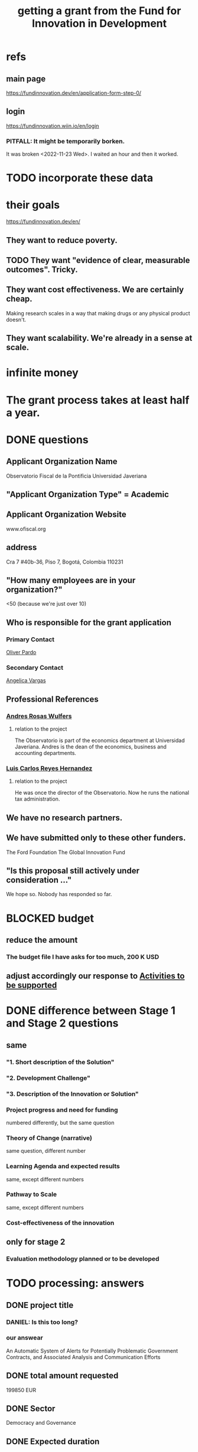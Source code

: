 :PROPERTIES:
:ID:       ece43518-7a0b-44b8-88c3-979337b6a5a0
:ROAM_ALIASES: "grant, Fund for Innovation in Development" "Fund for Innovation in Development, grant"
:END:
#+title: getting a grant from the Fund for Innovation in Development
* refs
** main page
   https://fundinnovation.dev/en/application-form-step-0/
** login
   https://fundinnovation.wiin.io/en/login
*** PITFALL: It might be temporarily borken.
    It was broken <2022-11-23 Wed>.
    I waited an hour and then it worked.
* TODO incorporate these data
* their goals
  https://fundinnovation.dev/en/
** They want to reduce poverty.
** TODO They want "evidence of clear, measurable outcomes". Tricky.
** They want cost effectiveness. We are certainly cheap.
   Making research scales in a way that
   making drugs or any physical product doesn't.
** They want scalability. We're already in a sense at scale.
* infinite money
* The grant process takes at least half a year.
* DONE questions
** Applicant Organization Name
   Observatorio Fiscal de la Pontificia Universidad Javeriana
** "Applicant Organization Type" = Academic
** Applicant Organization Website
   www.ofiscal.org
** address
   Cra 7 #40b-36, Piso 7, Bogotá, Colombia 110231
** "How many employees are in your organization?"
   <50
   (because we're just over 10)
** Who is responsible for the grant application
*** Primary Contact
    [[id:70018c94-b809-401f-9d09-fc830691acf8][Oliver Pardo]]
*** Secondary Contact
    [[id:12e74442-cac8-4ff8-878b-5bc58e340266][Angelica Vargas]]
** Professional References
*** [[id:55acc2c8-5f9a-4509-9d78-a03b306915e6][Andres Rosas Wulfers]]
**** relation to the project
     The Observatorio is part of the economics department at Universidad Javeriana. Andres is the dean of the economics, business and accounting departments.
*** [[id:e3c8bb04-2d61-4255-b3da-76274f576342][Luis Carlos Reyes Hernandez]]
**** relation to the project
     He was once the director of the Observatorio. Now he runs the national tax administration.
** We have no research partners.
** We have submitted only to these other funders.
   The Ford Foundation
   The Global Innovation Fund
** "Is this proposal still actively under consideration ..."
   We hope so. Nobody has responded so far.
* BLOCKED budget
** reduce the amount
*** The budget file I have asks for too much, 200 K USD
** adjust accordingly our response to [[id:e8ae3698-d403-4f78-b7da-038c5cf675d9][Activities to be supported]]
* DONE difference between Stage 1 and Stage 2 questions
** same
*** "1. Short description of the Solution"
*** "2. Development Challenge"
*** "3. Description of the Innovation or Solution"
*** Project progress and need for funding
    numbered differently, but the same question
*** Theory of Change (narrative)
    same question, different number
*** Learning Agenda and expected results
    same, except different numbers
*** Pathway to Scale
    same, except different numbers
*** Cost-effectiveness of the innovation
** only for stage 2
*** Evaluation methodology planned or to be developed
* TODO processing: answers
** DONE project title
   :PROPERTIES:
   :ID:       c224ac6b-6bab-4c59-b0ce-cc51fa4cf138
   :END:
*** DANIEL: Is this too long?
*** our answear
    An Automatic System of Alerts for Potentially Problematic Government Contracts, and Associated Analysis and Communication Efforts
** DONE total amount requested
   199850 EUR
** DONE Sector
   Democracy and Governance
** DONE Expected duration
   24 months
** DONE [[id:85a5318b-8b3e-4d9e-bd4d-d5d443c12401][short description]]
** DONE "Development Challenge"
*** their question
    What is the problem that you are targeting and how does it affect the lives of people living in poverty and/or marginalized populations? How would solving this problem improve people's lives? How many people does this issue impact both in the country/countries you are working in and globally? Please explain who, specifically, is impacted by the problem (e.g., different genders, age groups, income levels, marginalized populations, etc.).
*** our answer
Public contract spending in Colombia is opaque. This results in official impunity, the misuse and misappropriation of funds, and voter apathy – the last of which entrenches poor governance.

On paper, Colombia provides a wealth of services to every population, particularly its most vulnerable – healthcare (which is socialized), education, public housing, sanitation, energy, infrastructure, security, justice, and countless others. In practice, however, much of this spending is wasted or stolen. Those with the means spend to secure better services from the private sector. Those without suffer red tape and long queues for shoddy services. Ambulances can take hours to arrive. Police often simply don't. Ordinary citizens pay the price in time, money, health, security, justice and economic growth. Colombians would have more of all of those things, if government funds were better spent.

Greater transparency would result not just in better spending. It would also, by making officials accountable for their actions, improve democratic outcomes, specifically citizen participation and candidate quality. The government would not only better fulfill its existing promises, but make better ones in the future.

These issues affect, and hence our solution would help, every one of Colombia's 50 million citizens. It would particularly help those citizens who are unable to secure private alternatives to government-provided services -- a group that constitutes more than 90% of the population.
** DONE [[id:cf93884b-a3e2-4dae-ba7b-2aeb46db1660][Description of the Innovation or Solution]]
** DONE "Gender Equality"
   :PROPERTIES:
   :ID:       dfd72ac4-d488-4cf9-bb1f-dd2b39dbbfce
   :END:
*** their question
    How have you considered gender equality in the design of your innovation? How can its implementation contribute to reducing gender inequalities? Note that additional information on gender is also expected in response to the questions below, including theory of change, expected impact, project team and prospects for scaling up.
*** our answer
Our project will improve gender equality in three ways.

(1) Adequate provision of government services is especially important to the most vulnerable populations. To the extent -- which is substantial -- that women and female-led households have, on average, fewer resources than men and male-led households, our work will further gender equality.

(2) The databases of public contracts in Colombia include a flag for projects intended to benefit women specifically. Whenever our work detects suspicious information in such contracts, it will permit citizen oversight of a sort that can benefit the women for whom the spending was intended.

(3) Furthermore, where it is possible, we will monitor for gender parity in the contracts themselves. This will be possible when a contract involves enough sub-contracts that the fractions going to men and women can be considered statistically meaningful evidence of unequal gender treatment.
** DONE theory of change
*** their question
    The “Theory of Change” describes a strategy or blueprint for achieving a desired long-term goal. The theory of change identifies the prerequisites, pathways, and interventions needed to achieve that goal. A theory of change should include an identification of needs, inputs, outputs, intermediate outcomes, and final outcomes. It allows you to build a clear narrative and highlight the causal chain of events and assumptions that explain your innovation and its impact on people. Please describe the theory of change behind your innovation (how the solution will lead to the desired results). Please specify the assumptions on which it is based, and your level of confidence around these assumptions. Please also explain the parts of the theory of change for which you already have evidence, and the parts for which evidence remains to be established. Further, please specify how a perspective of gender is integrated within your theory of change.Please state the intended impact of your innovation as a result of the activities proposed in this application, clearly stating the primary result you wish to achieve as well as any additional outcomes expected (e.g., impacts on gender, health outcomes, household income change, etc.). Note that you can also illustrate your Theory of Change with the help of a diagram by uploading an image of it (JPEG or PNG format) in Question 6.2 (highly recommended). If you upload a diagram in Question 5.2, please also respond to Question 5.1 with a narrative explanation of the diagram provided.
*** our answer
    :PROPERTIES:
    :ID:       9e6d77be-38fd-467d-aeb8-41fbea9d98bb
    :END:
The work required consists of the following stages:
(*) Learn to parse each of the remaining databases. (We can already parse some of them.)
(*) Label a set of training data, identifying suspicious- and ordinary-looking contracts.
(*) Experiment with supervised learning architectures. Select one.
(*) Experiment with unsupervised learning algorithms. Select one.
(*) Train both algorithms and integrate them.
(*) Code a process to scrape the databases for updates.
(*) Code a process to regularly publish suspicious contracts to one of our websites, so that they are available to any internet user.
(*) Share the system's results with lawmakers and the media.
(*) Share the results in live colloquia, inviting academics, journalists and congresspeople.

The project relies on the following assumptions, each of which we present together with the probability we assign it:
(*) 95%: The online DBs will continue to exist.
(*) 95%: The online DBs will continue to be parseable.
(*) 99%: We will continue to be permitted to publish the data and host our colloquia.
(*) 99%: Our work will continue to attract attention, fuel debate, and enable citizen oversight.
(*) 95%: Citizen oversight will continue to result in changes in government policy.
(*) 80%: The project will take two years.

The potential benefits of this program are literally too many to count, but three of the most salient are these:
(*) Better provision of healthcare. This will benefit almost everybody, but it will disproportionately benefit the poorest, families with children, and caretakers (which are disproportionately women).
(*) Better infrastructure, which has the direct effects of economic growth, higher wages, better employment, and better sanitation (hence public health).
(*) Better education. This benefits not just the young, but also anyone who takes care of them (which again in Colombia is disproportionately women), and anyone who shares a household and hence resources with children.
(*) Greater public safety. This, like infrastructure, enables people to spend more time at work, studying, or engaging in leisure. These benefits accrue disproportionately to the vulnerable populations, since wealthier ones have already bought a greater measure of safety from the private sector.
** DONE picture of theory of change
   [[/home/jeff/of/grants/Fund-for-Innovation-in-Development/theory of change, one page.png]]
** DONE Hypothesis validation and assessment of pilot results
   :PROPERTIES:
   :ID:       0383af4d-0cce-4452-bd5a-bf5b70920087
   :END:
*** their question
    Stage 1 funding requires monitoring and evaluation and data collection plans during the grant period to test the key assumptions of the theory of change. FID’s goal with Stage 1 pilot testing is to illustrate the potential economic and social outcomes and actual costs of implementing the solution in a real world setting. Please list the relevant metrics or indicators you will use to track your innovation’s performance, and how you will collect and monitor this data.
*** our answer
Since contracts include location data, we can run controlled experiments to determine the effectiveness of the program, by randomly dividing regions into treatment and control groups, and publishing our system's results for the treatment group while withholding it for the control group. After running the intervention for a period long enough to expect some impact -- at least half a year -- the change in contract problematicity in the control and treatment groups will permit statistical testing to determine whether the intervention makes a meaningful difference.

We will use supervised and unsupervised learning to develop our measure of problematicity in government contracts. While this measure will not be the same as corruption or mismanagement, they will be correlated.
** BLOCKED activities to be supported
   :PROPERTIES:
   :ID:       e8ae3698-d403-4f78-b7da-038c5cf675d9
   :END:
*** their question
**** describe
**** provide a tentative schedule
**** explain how each investigates
     Please describe how these activities will help you to determine the innovation’s technical or operational viability in a real-world setting.
**** amounts and justifications
     Please indicate approximate amounts (in euros) to be spent on each activity and provide a brief justification for the total amounts to be spent.
**** indicate any amount of co-funding
*** our response
We have as yet received no co-financing for the project.

The activities in our budget are the following:

(1)  (9,700.00 €) Study, parse and unify the online databases. This stage will be brief but fundamental: the other stages all rely on it.

Stages (2), (3) and (4) are concurrent.

(2) (87,000.00 €) Descriptive statistics, numerical analysis. In this stage we build our own understanding of the data.

(3) (47,650.00 €) Build prediction models. These models will be used to identify suspicious contract activity.

(4) (18,500.00 €) Build scraping and publishing software. The scraping software will automatically update our meta-database as the databases that it was generated from are themselves updated. The publishing software will update our online analyses, including any suspicious activity the algorithm identifies.

(5) (18,500.00 €) Write and publish reports. These will explain how to use the databases provided by the government and our own meta-database, and will detail our research findings from stages (2) and (3).

(6) (18,500.00 €) Public events and exposure efforts. This stage consists of outreach to news media, the government and the citizenry at large. The outreach will use all available media: online, via traditional broadcast media, in small in-person meetings, and in seminars and colloquia.
** DONE Pathway to Scale
In brief: The system will perform at full scale, covering all of Colombia, as soon as it is built. The negligible cost of maintaining it can be absorbed by Javeriana University.

In a little more detail:

As soon as the software is written and running, it be monitoring all contracts in the public contract databases. Colombia's population is about 50 million people, and the system will (after the preliminary controlled experiment is complete) make the data on every region in Colombia available to everyone in the world. Of course not all 50 million people will be reading it, but the resulting improvements in visibility, accountability, and voter information will, we expect, benefit the entire country.

The project's major expenses are all up-front rather than in maintenance. Once the system is running, it will only require occasional maintenance from a single developer -- we estimate one person-month of labor per year, costing under $1000 -- plus the cost of the server time, which we believe will be less than $2500 USD per year. Javeriana University can easily absorb these maintenance costs.
** TODO cost-effectiveness of the innovation
*** their question
    FID is interested in understanding why your solution has the potential to have a greater impact per euro than alternative means of addressing the same development challenge, including the status quo. Briefly present the existing solutions to address the development challenge in your location or in other regions. To the best of your ability, please provide your best estimate of the current cost of the innovation per beneficiary served or unit treated (including any co-funding, but not including evaluation and data collection costs). Please include both fixed and variable costs. Please indicate how you plan to provide an initial measure of cost-effectiveness in terms of cost per development outcome in Stage 1. How do you expect these costs to change as your innovation scales? Note: FID understands that precise estimates can be difficult to calculate. Please include explanations for your working assumptions and supporting calculations to demonstrate how you reached your estimates.
** BLOCKED Applicant Organization (who we are)
*** their question
    Please provide an overview of the lead implementing organization and include relevant past experience implementing similar activities. Describe your organization’s area of expertise and within the targeted context and explain both why it is uniquely positioned and has the capacity to implement the proposed activities.
** DONE Risks (to launch, to sustain and to scale) and mitigation plans
*** in their question
    local context(s)
    technical risks
    institutional and regulatory risks
    market risks
    environmental and social risks
    climate risks
*** our answer
    The opportunities we plan to take advantage of, and how, are described above in our response to an earlier question. To repeat them in brief, the opportunities are the following: that speech is free; that democracy is clean; that bringing light to government activities generates vigorous public debate, to which the government is responsive; that public contract databases exist, but are currently opaque; and that automated analysis of the database permits oversight on a massive scale. Our response to those opportunities is the plan we have set forth already: to collect the public databases into a single meta-database; to automate the search for and publication of supicious contract activity in that meta-database; and to explain to the public at large, through a variety of channels, how to use those tools to oversee government actiities.
    The most catastrophic risk would be a violent act of revenge by someone who does not appreciate our revelations. We consider this unlikely. While assasinations of rural community leaders remain common, political violence is extremely rare in Bogotá, where we are located.
    Second, the conditions in Colombia favorable to a transparency project like ours could change. The public contract databases could be taken offline -- but we consider this unlikely because such a move would be highly visible and very politically damaging to anyone who might consider it. Similarly, the government could try to silence us in particular -- but given our own high visibility and outstanding reputation, such a move would be at least as politically damaging as taking down the databases.
    The risk with the greatest probability -- though we consider it small -- of materializing is that integrating the public databases, analyzing the data, setting up an automatic publication mechanism, and making all of those things understood by the public proves to take longer than we initially estimate. This is not a risk to the project's viability, however; it would merely mean we would have to, say, seek funding for another year. But at that point we would already have useful initial results, and so could perhaps secure continued funding more easily.
    Last, and most subtly, are potential obstacles in the contract data itself. While the databases we will draw from are enormous, they unlikely to be complete. Even if they cover all contracts, they may not record everything about those contracts that they should. Therefore, if we believe it is necessary, we will supplement the contract databases with other information scraped from the web. Transparencia por Colombia has already performed such scraping for news articles, and is open to sharing information with us. Another potential response would be to limit our reports of suspicious activity to cases in which the mismanagement is severe enough that it is obvious even from incomplete data. (This second response not really an either-or condition; rather, regardless of what we find, we will flag exactly those results we feel confident of, and their scope will depend on the quality of the information at hand.)
    Those are all risks to launch. We foresee no risks to scaling or maintaining the project, as it will launch at full scale and maintaining it is cheap.
** Partner Organizations
*** our answer
    There are none so far.
** BLOCKED (asked Oliver, Daniel, Angelica and Alejandro): citations?
*** the email where I asked Oliver, Dani, Angelica and Alejo
    https://mail.google.com/mail/u/0/#search/citations/QgrcJHsBscPbrDGWBWlNWtWvJpcmrTFDKKG
*** points to support
    Oliver directed each point at a different person.
**** DONE Daniel: There exist public databases in Colombia to track contracts. They have a lot of data.
Secop y Colombia compra: Bases de datos de información de contratación pública.
https://www.colombiacompra.gov.co/transparencia/conjuntos-de-datos-abiertos

Procesos rama judicial: Pagina de consultas de casos judiciales.
https://consultaprocesos.ramajudicial.gov.co/Procesos/NombreRazonSocial

Sistema General de Regalías: Varias paginas de consulta acerca del pago de regalias a los municipios.
https://www.sgr.gov.co/Vigilancia/SeguimientoSGR.aspx
https://www.datos.gov.co/Econom-a-y-Finanzas/DNP-ProyectosSGR/mzgh-shtp
**** DONE Daniel: Some of the contracts look fishy.
También esta página que es directamente de hechos de corrupción (son una entidad aliada)
https://www.monitorciudadano.co/publicaciones/#datos-abiertos
**** TODO Jeff: Maybe Sandy can point you to Contraloría's publications? Public contracts are mismanaged. This makes life worse and economic growth slower for everyone, and  is especially damaging to the most vulnerable households.
**** Alejandro: The information we publish about what the government is doing attracts lots of attention, and ultimately changes public policy. (A good case in point could be our work on the FOME.)
**** Alejandro: The public pressure of such publications makes industry and government more accountable
** DONE yearly maintenance cost
   The yearly maintenance cost of this project are minimal: One month of a programmer-economist's labor (about 1800 EUR), and one year of server runtime (about 2400 EUR), for a total of 4200 EUR per year.
